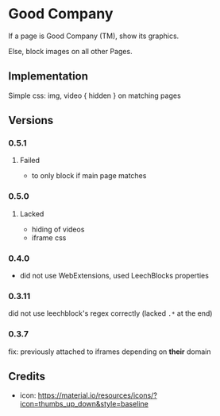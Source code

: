 * Good Company
If a page is Good Company (TM), show its graphics.

Else, block images on all other Pages.

** Implementation
Simple css: img, video { hidden } on matching pages

** Versions
*** 0.5.1
**** Failed
     - to only block if main page matches
*** 0.5.0
**** Lacked
     - hiding of videos
     - iframe css
*** 0.4.0
    - did not use WebExtensions, used LeechBlocks properties
*** 0.3.11
    did not use leechblock's regex correctly (lacked =.*= at the end)
*** 0.3.7
    fix: previously attached to iframes depending on *their* domain
** Credits
- icon: https://material.io/resources/icons/?icon=thumbs_up_down&style=baseline
